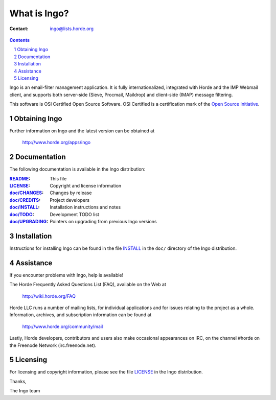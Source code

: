 ===============
 What is Ingo?
===============

:Contact: ingo@lists.horde.org

.. contents:: Contents
.. section-numbering::

Ingo is an email-filter management application. It is fully internationalized,
integrated with Horde and the IMP Webmail client, and supports both server-side
(Sieve, Procmail, Maildrop) and client-side (IMAP) message filtering.

This software is OSI Certified Open Source Software. OSI Certified is a
certification mark of the `Open Source Initiative`_.

.. _`Open Source Initiative`: http://www.opensource.org/


Obtaining Ingo
==============

Further information on Ingo and the latest version can be obtained at

  http://www.horde.org/apps/ingo


Documentation
=============

The following documentation is available in the Ingo distribution:

:README_:           This file
:LICENSE_:          Copyright and license information
:`doc/CHANGES`_:    Changes by release
:`doc/CREDITS`_:    Project developers
:`doc/INSTALL`_:    Installation instructions and notes
:`doc/TODO`_:       Development TODO list
:`doc/UPGRADING`_:  Pointers on upgrading from previous Ingo versions


Installation
============

Instructions for installing Ingo can be found in the file INSTALL_ in the
``doc/`` directory of the Ingo distribution.


Assistance
==========

If you encounter problems with Ingo, help is available!

The Horde Frequently Asked Questions List (FAQ), available on the Web at

  http://wiki.horde.org/FAQ

Horde LLC runs a number of mailing lists, for individual applications
and for issues relating to the project as a whole. Information, archives, and
subscription information can be found at

  http://www.horde.org/community/mail

Lastly, Horde developers, contributors and users also make occasional
appearances on IRC, on the channel #horde on the Freenode Network
(irc.freenode.net).


Licensing
=========

For licensing and copyright information, please see the file LICENSE_ in the
Ingo distribution.

Thanks,

The Ingo team


.. _README: README.rst
.. _LICENSE: http://www.horde.org/licenses/apache
.. _doc/CHANGES: doc/CHANGES
.. _doc/CREDITS: doc/CREDITS.rst
.. _INSTALL:
.. _doc/INSTALL: doc/INSTALL.rst
.. _doc/TODO: doc/TODO.rst
.. _doc/UPGRADING: doc/UPGRADING.rst
